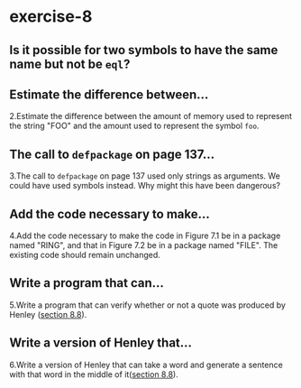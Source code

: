 #+options: toc:nil

* exercise-8

#+toc: headlines local

** Is it possible for two symbols to have the same name but not be ~eql~?



** Estimate the difference between...

2.Estimate the difference between the amount of memory used to represent the string "FOO" and the amount used to represent the symbol ~foo~.

** The call to ~defpackage~ on page 137...

3.The call to ~defpackage~ on page 137 used only strings as arguments. We could have used symbols instead. Why might this have been dangerous?

** Add the code necessary to make...

4.Add the code necessary to make the code in Figure 7.1 be in a package named "RING", and that in Figure 7.2 be in a package named "FILE". The existing code should remain unchanged.

** Write a program that can...

5.Write a program that can verify whether or not a quote was produced by Henley ([[file:section-8-8.org::*section 8.8][section 8.8]]).

** Write a version of Henley that...

6.Write a version of Henley that can take a word and generate a sentence with that word in the middle of it([[file:section-8-8.org::*section 8.8][section 8.8]]).
